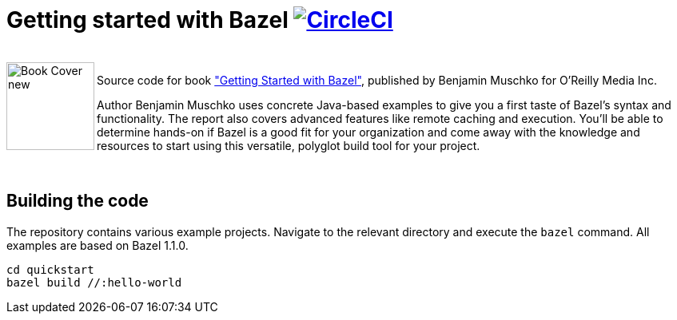 = Getting started with Bazel image:https://circleci.com/gh/bmuschko/getting-started-bazel.svg?style=svg["CircleCI", link="https://circleci.com/gh/bmuschko/getting-started-bazel"]

++++
<br>
<img align="left" role="left" src="https://learning.oreilly.com/library/cover/9781492077107/" width="110" alt="Book Cover new" />
++++
Source code for book https://get.oreilly.com/ind_getting-started-with-bazel.html["Getting Started with Bazel"], published by Benjamin Muschko for O'Reilly Media Inc.

Author Benjamin Muschko uses concrete Java-based examples to give you a first taste of Bazel’s syntax and functionality. The report also covers advanced features like remote caching and execution. You’ll be able to determine hands-on if Bazel is a good fit for your organization and come away with the knowledge and resources to start using this versatile, polyglot build tool for your project.

++++
<br>
++++

== Building the code

The repository contains various example projects. Navigate to the relevant directory and execute the `bazel` command. All examples are based on Bazel 1.1.0.


```
cd quickstart
bazel build //:hello-world
```
